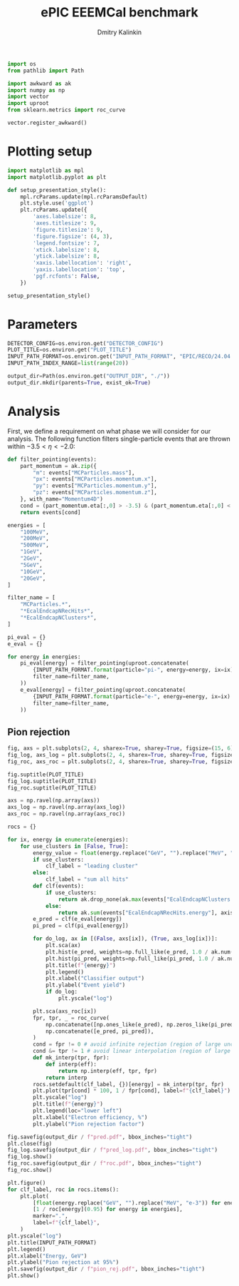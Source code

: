 #+PROPERTY: header-args:jupyter-python :session /jpy:localhost#8888:backwards_ecal :async yes :results drawer :exports both

#+TITLE: ePIC EEEMCal benchmark
#+AUTHOR: Dmitry Kalinkin
#+OPTIONS: d:t

#+LATEX_CLASS_OPTIONS: [9pt,letter]
#+BIND: org-latex-image-default-width ""
#+BIND: org-latex-image-default-option "scale=0.3"
#+BIND: org-latex-images-centered nil
#+BIND: org-latex-minted-options (("breaklines") ("bgcolor" "black!5") ("frame" "single"))
#+LATEX_HEADER: \usepackage[margin=1in]{geometry}
#+LATEX_HEADER: \setlength{\parindent}{0pt}
#+LATEX: \sloppy

#+begin_src jupyter-python :results silent
import os
from pathlib import Path

import awkward as ak
import numpy as np
import vector
import uproot
from sklearn.metrics import roc_curve

vector.register_awkward()
#+end_src

* Plotting setup
                
#+begin_src jupyter-python :results silent
import matplotlib as mpl
import matplotlib.pyplot as plt
       
def setup_presentation_style():
    mpl.rcParams.update(mpl.rcParamsDefault)
    plt.style.use('ggplot')
    plt.rcParams.update({
        'axes.labelsize': 8,
        'axes.titlesize': 9,
        'figure.titlesize': 9,
        'figure.figsize': (4, 3),
        'legend.fontsize': 7,
        'xtick.labelsize': 8,
        'ytick.labelsize': 8,
        'xaxis.labellocation': 'right',
        'yaxis.labellocation': 'top',
        'pgf.rcfonts': False,
    })

setup_presentation_style()
#+end_src       

* Parameters

#+begin_src jupyter-python :results silent
DETECTOR_CONFIG=os.environ.get("DETECTOR_CONFIG")
PLOT_TITLE=os.environ.get("PLOT_TITLE")
INPUT_PATH_FORMAT=os.environ.get("INPUT_PATH_FORMAT", "EPIC/RECO/24.04.0/epic_craterlake/SINGLE/{particle}/{energy}/130to177deg/{particle}_{energy}_130to177deg.{ix:04d}.eicrecon.tree.edm4eic.root")
INPUT_PATH_INDEX_RANGE=list(range(20))

output_dir=Path(os.environ.get("OUTPUT_DIR", "./"))
output_dir.mkdir(parents=True, exist_ok=True)
#+end_src

* Analysis

First, we define a requirement on what phase we will consider for our
analysis. The following function filters single-particle events that
are thrown within $-3.5 < \eta < -2.0$:

#+begin_src jupyter-python
def filter_pointing(events):
    part_momentum = ak.zip({
        "m": events["MCParticles.mass"],
        "px": events["MCParticles.momentum.x"],
        "py": events["MCParticles.momentum.y"],
        "pz": events["MCParticles.momentum.z"],
    }, with_name="Momentum4D")
    cond = (part_momentum.eta[:,0] > -3.5) & (part_momentum.eta[:,0] < -2.)
    return events[cond]
#+end_src

#+begin_src jupyter-python
energies = [
    "100MeV",
    "200MeV",
    "500MeV",
    "1GeV",
    "2GeV",
    "5GeV",
    "10GeV",
    "20GeV",
]

filter_name = [
    "MCParticles.*",
    "*EcalEndcapNRecHits*",
    "*EcalEndcapNClusters*",
]

pi_eval = {}
e_eval = {}

for energy in energies:
    pi_eval[energy] = filter_pointing(uproot.concatenate(
        {INPUT_PATH_FORMAT.format(particle="pi-", energy=energy, ix=ix): "events" for ix in INPUT_PATH_INDEX_RANGE},
        filter_name=filter_name,
    ))
    e_eval[energy] = filter_pointing(uproot.concatenate(
        {INPUT_PATH_FORMAT.format(particle="e-", energy=energy, ix=ix): "events" for ix in INPUT_PATH_INDEX_RANGE},
        filter_name=filter_name,
    ))
#+end_src

** Pion rejection

#+begin_src jupyter-python
fig, axs = plt.subplots(2, 4, sharex=True, sharey=True, figsize=(15, 6))
fig_log, axs_log = plt.subplots(2, 4, sharex=True, sharey=True, figsize=(15, 6))
fig_roc, axs_roc = plt.subplots(2, 4, sharex=True, sharey=True, figsize=(15, 6))

fig.suptitle(PLOT_TITLE)
fig_log.suptitle(PLOT_TITLE)
fig_roc.suptitle(PLOT_TITLE)

axs = np.ravel(np.array(axs))
axs_log = np.ravel(np.array(axs_log))
axs_roc = np.ravel(np.array(axs_roc))

rocs = {}

for ix, energy in enumerate(energies):
    for use_clusters in [False, True]:
        energy_value = float(energy.replace("GeV", "").replace("MeV", "e-3"))
        if use_clusters:
            clf_label = "leading cluster"
        else:
            clf_label = "sum all hits"
        def clf(events):
            if use_clusters:
                return ak.drop_none(ak.max(events["EcalEndcapNClusters.energy"], axis=-1)) / energy_value
            else:
                return ak.sum(events["EcalEndcapNRecHits.energy"], axis=-1) / energy_value
        e_pred = clf(e_eval[energy])
        pi_pred = clf(pi_eval[energy])

        for do_log, ax in [(False, axs[ix]), (True, axs_log[ix])]:
            plt.sca(ax)
            plt.hist(e_pred, weights=np.full_like(e_pred, 1.0 / ak.num(e_pred, axis=0)), bins=np.linspace(0., 1.01, 101), label=rf"$e^-$ {clf_label}", hatch=None if use_clusters else r"xxx", alpha=0.8 if use_clusters else 1.)
            plt.hist(pi_pred, weights=np.full_like(pi_pred, 1.0 / ak.num(pi_pred, axis=0)), bins=np.linspace(0., 1.01, 101), label=rf"$\pi^-$ {clf_label}", histtype="step")
            plt.title(f"{energy}")
            plt.legend()
            plt.xlabel("Classifier output")
            plt.ylabel("Event yield")
            if do_log:
                plt.yscale("log")

        plt.sca(axs_roc[ix])
        fpr, tpr, _ = roc_curve(
            np.concatenate([np.ones_like(e_pred), np.zeros_like(pi_pred)]),
            np.concatenate([e_pred, pi_pred]),
        )
        cond = fpr != 0 # avoid infinite rejection (region of large uncertainty)
        cond &= tpr != 1 # avoid linear interpolation (region of large uncertainty)
        def mk_interp(tpr, fpr):
            def interp(eff):
                return np.interp(eff, tpr, fpr)
            return interp
        rocs.setdefault(clf_label, {})[energy] = mk_interp(tpr, fpr)
        plt.plot(tpr[cond] * 100, 1 / fpr[cond], label=f"{clf_label}")
        plt.yscale("log")
        plt.title(f"{energy}")
        plt.legend(loc="lower left")
        plt.xlabel("Electron efficiency, %")
        plt.ylabel("Pion rejection factor")

fig.savefig(output_dir / f"pred.pdf", bbox_inches="tight")
plt.close(fig)
fig_log.savefig(output_dir / f"pred_log.pdf", bbox_inches="tight")
fig_log.show()
fig_roc.savefig(output_dir / f"roc.pdf", bbox_inches="tight")
fig_roc.show()

plt.figure()
for clf_label, roc in rocs.items():
    plt.plot(
        [float(energy.replace("GeV", "").replace("MeV", "e-3")) for energy in energies],
        [1 / roc[energy](0.95) for energy in energies],
        marker=".",
        label=f"{clf_label}",
    )
plt.yscale("log")
plt.title(INPUT_PATH_FORMAT)
plt.legend()
plt.xlabel("Energy, GeV")
plt.ylabel("Pion rejection at 95%")
plt.savefig(output_dir / f"pion_rej.pdf", bbox_inches="tight")
plt.show()
#+end_src
